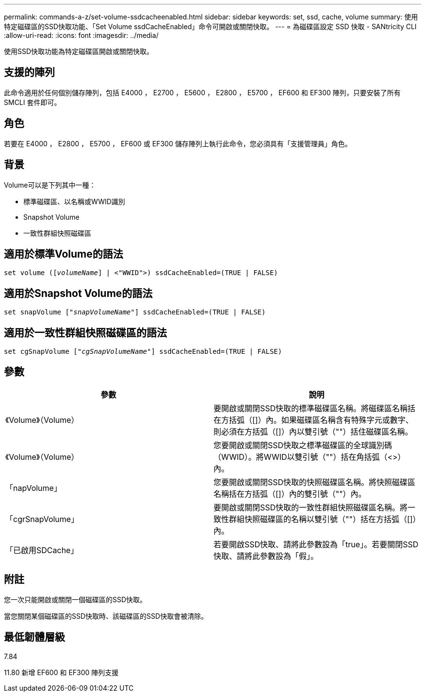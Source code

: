 ---
permalink: commands-a-z/set-volume-ssdcacheenabled.html 
sidebar: sidebar 
keywords: set, ssd, cache, volume 
summary: 使用特定磁碟區的SSD快取功能、「Set Volume ssdCacheEnabled」命令可開啟或關閉快取。 
---
= 為磁碟區設定 SSD 快取 - SANtricity CLI
:allow-uri-read: 
:icons: font
:imagesdir: ../media/


[role="lead"]
使用SSD快取功能為特定磁碟區開啟或關閉快取。



== 支援的陣列

此命令適用於任何個別儲存陣列，包括 E4000 ， E2700 ， E5600 ， E2800 ， E5700 ， EF600 和 EF300 陣列，只要安裝了所有 SMCLI 套件即可。



== 角色

若要在 E4000 ， E2800 ， E5700 ， EF600 或 EF300 儲存陣列上執行此命令，您必須具有「支援管理員」角色。



== 背景

Volume可以是下列其中一種：

* 標準磁碟區、以名稱或WWID識別
* Snapshot Volume
* 一致性群組快照磁碟區




== 適用於標準Volume的語法

[source, cli, subs="+macros"]
----
set volume (pass:quotes[[_volumeName_]] | <"WWID">) ssdCacheEnabled=(TRUE | FALSE)
----


== 適用於Snapshot Volume的語法

[source, cli, subs="+macros"]
----
set snapVolume pass:quotes[["_snapVolumeName_"]] ssdCacheEnabled=(TRUE | FALSE)
----


== 適用於一致性群組快照磁碟區的語法

[source, cli, subs="+macros"]
----
set cgSnapVolume pass:quotes[["_cgSnapVolumeName_"]] ssdCacheEnabled=(TRUE | FALSE)
----


== 參數

[cols="2*"]
|===
| 參數 | 說明 


 a| 
《Volume》（Volume）
 a| 
要開啟或關閉SSD快取的標準磁碟區名稱。將磁碟區名稱括在方括弧（[]）內。如果磁碟區名稱含有特殊字元或數字、則必須在方括弧（[]）內以雙引號（""）括住磁碟區名稱。



 a| 
《Volume》（Volume）
 a| 
您要開啟或關閉SSD快取之標準磁碟區的全球識別碼（WWID）。將WWID以雙引號（""）括在角括弧（<>）內。



 a| 
「napVolume」
 a| 
您要開啟或關閉SSD快取的快照磁碟區名稱。將快照磁碟區名稱括在方括弧（[]）內的雙引號（""）內。



 a| 
「cgrSnapVolume」
 a| 
要開啟或關閉SSD快取的一致性群組快照磁碟區名稱。將一致性群組快照磁碟區的名稱以雙引號（""）括在方括弧（[]）內。



 a| 
「已啟用SDCache」
 a| 
若要開啟SSD快取、請將此參數設為「true」。若要關閉SSD快取、請將此參數設為「假」。

|===


== 附註

您一次只能開啟或關閉一個磁碟區的SSD快取。

當您關閉某個磁碟區的SSD快取時、該磁碟區的SSD快取會被清除。



== 最低韌體層級

7.84

11.80 新增 EF600 和 EF300 陣列支援
